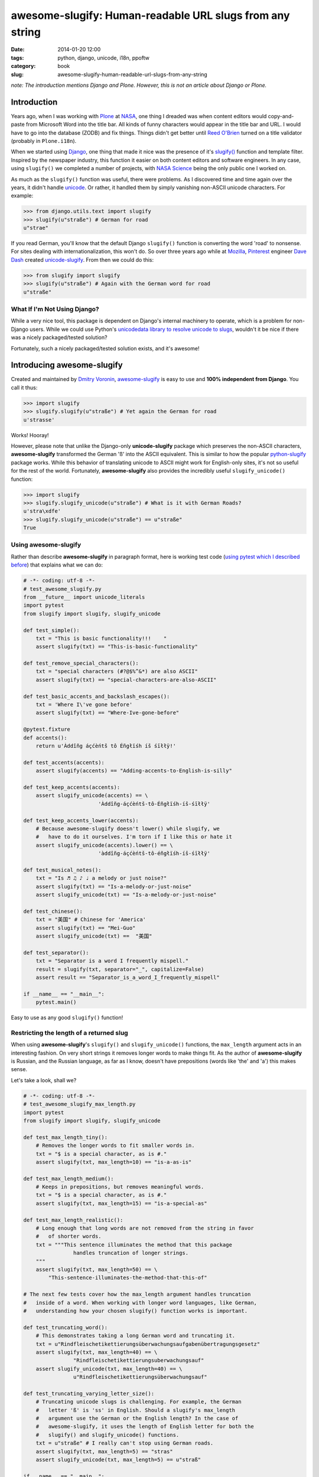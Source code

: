=========================================================
awesome-slugify: Human-readable URL slugs from any string
=========================================================

:date: 2014-01-20 12:00
:tags: python, django, unicode, i18n, ppoftw
:category: book
:slug: awesome-slugify-human-readable-url-slugs-from-any-string

*note: The introduction mentions Django and Plone. However, this is not an article about Django or Plone.*

Introduction
=============

Years ago, when I was working with Plone_ at NASA_, one thing I dreaded was when content editors would copy-and-paste from Microsoft Word into the title bar. All kinds of funny characters would appear in the title bar and URL. I would have to go into the database (ZODB) and fix things. Things didn't get better until `Reed O'Brien`_ turned on a title validator (probably in ``Plone.i18n``).

.. _`Reed O'Brien`: https://github.com/reedobrien
.. _Plone: http://plone.org
.. _NASA: http://nasa.gov

When we started using Django_, one thing that made it nice was the presence of it's `slugify()`_ function and template filter. Inspired by the newspaper industry, this function it easier on both content editors and software engineers. In any case, using ``slugify()`` we completed a number of projects, with `NASA Science`_ being the only public one I worked on.

.. _Django: https://www.djangoproject.com
.. _`slugify()`: https://docs.djangoproject.com/en/dev/ref/utils/#module-django.utils.text
.. _`NASA Science`: http://science.nasa.gov/

As much as the ``slugify()`` function was useful, there were problems. As I discovered time and time again over the years, it didn't handle unicode_. Or rather, it handled them by simply vanishing non-ASCII unicode characters. For example:

.. _unicode: https://en.wikipedia.org/wiki/Unicode

.. code-block:: python

    >>> from django.utils.text import slugify
    >>> slugify(u"straße") # German for road
    u"strae"

If you read German, you'll know that the default Django ``slugify()`` function is converting the word 'road' to nonsense. For sites dealing with internationalization, this won't do. So over three years ago while at Mozilla_, Pinterest_ engineer `Dave Dash`_ created `unicode-slugify`_. From then we could do this:

.. _`Dave Dash`: https://twitter.com/davedash
.. _Pinterest: http://pinterest.com

.. _Mozilla: http://www.mozilla.org/
.. _`unicode-slugify`: https://pypi.python.org/pypi/unicode-slugify

.. code-block:: python

    >>> from slugify import slugify
    >>> slugify(u"straße") # Again with the German word for road
    u"straße"
    
What If I'm Not Using Django?
------------------------------

While a very nice tool, this package is dependent on Django's internal machinery to operate, which is a problem for non-Django users. While we could use Python's `unicodedata library to resolve unicode to slugs`_, wouldn't it be nice if there was a nicely packaged/tested solution?

.. _`unicodedata library to resolve unicode to slugs`: http://flask.pocoo.org/snippets/5/

Fortunately, such a nicely packaged/tested solution exists, and it's awesome!

.. image:: https://s3.amazonaws.com/pydanny/awesome_slugify_django.jpg
   :name: Django Slug
   :align: center
   :alt: An Awesome Django slug


Introducing awesome-slugify
===========================

Created and maintained by `Dmitry Voronin`_, `awesome-slugify`_ is easy to use and **100% independent from Django**. You call it thus:

.. _`Dmitry Voronin`: https://github.com/dimka665
.. _`awesome-slugify`: https://pypi.python.org/pypi/awesome-slugify

.. code-block:: python

    >>> import slugify
    >>> slugify.slugify(u"straße") # Yet again the German for road
    u'strasse'
    
Works! Hooray! 

However, please note that unlike the Django-only **unicode-slugify** package which preserves the non-ASCII characters, **awesome-slugify** transformed the German 'ß' into the ASCII equivalent. This is similar to how the popular `python-slugify`_ package works. While this behavior of translating unicode to ASCII might work for English-only sites, it's not so useful for the rest of the world. Fortunately, **awesome-slugify** also provides the incredibly useful ``slugify_unicode()`` function:

.. _`python-slugify`: https://pypi.python.org/pypi/python-slugify

.. code-block:: python

    >>> import slugify
    >>> slugify.slugify_unicode(u"straße") # What is it with German Roads?
    u'stra\xdfe'
    >>> slugify.slugify_unicode(u"straße") == u"straße"
    True

Using awesome-slugify
---------------------

Rather than describe **awesome-slugify** in paragraph format, here is working test code (`using pytest which I described before`_) that explains what we can do:

.. _`using pytest which I described before`: http://pydanny.com/pytest-no-boilerplate-testing.html

.. code-block:: python
    
    # -*- coding: utf-8 -*-
    # test_awesome_slugify.py
    from __future__ import unicode_literals
    import pytest
    from slugify import slugify, slugify_unicode

    def test_simple():
        txt = "This is basic functionality!!!    "
        assert slugify(txt) == "This-is-basic-functionality"
    
    def test_remove_special_characters():
        txt = "special characters (#?@$%^&*) are also ASCII"
        assert slugify(txt) == "special-characters-are-also-ASCII"
    
    def test_basic_accents_and_backslash_escapes():
        txt = 'Where I\'ve gone before'
        assert slugify(txt) == "Where-Ive-gone-before"
    
    @pytest.fixture
    def accents():
        return u'Àddîñg áçćèńtš tô Éñgłïśh íš śīłłÿ!'
    
    def test_accents(accents):
        assert slugify(accents) == "Adding-accents-to-English-is-silly"
    
    def test_keep_accents(accents):
        assert slugify_unicode(accents) == \
                            'Àddîñg-áçćèńtš-tô-Éñgłïśh-íš-śīłłÿ'

    def test_keep_accents_lower(accents):
        # Because awesome-slugify doesn't lower() while slugify, we
        #   have to do it ourselves. I'm torn if I like this or hate it
        assert slugify_unicode(accents).lower() == \
                            'àddîñg-áçćèńtš-tô-éñgłïśh-íš-śīłłÿ'
                            
    def test_musical_notes():
        txt = "Is ♬ ♫ ♪ ♩ a melody or just noise?"
        assert slugify(txt) == "Is-a-melody-or-just-noise"
        assert slugify_unicode(txt) == "Is-a-melody-or-just-noise"
        
    def test_chinese():
        txt = "美国" # Chinese for 'America'
        assert slugify(txt) == "Mei-Guo"
        assert slugify_unicode(txt) ==  "美国" 

    def test_separator():
        txt = "Separator is a word I frequently mispell."
        result = slugify(txt, separator="_", capitalize=False)
        assert result == "Separator_is_a_word_I_frequently_mispell"
        
    if __name__ == "__main__":
        pytest.main()
        
Easy to use as any good ``slugify()`` function! 

Restricting the length of a returned slug
------------------------------------------

When using **awesome-slugify**'s ``slugify()`` and ``slugify_unicode()`` functions, the ``max_length`` argument acts in an interesting fashion. On very short strings it removes longer words to make things fit. As the author of **awesome-slugify** is Russian, and the Russian language, as far as I know, doesn't have prepositions (words like 'the' and 'a') this makes sense.

Let's take a look, shall we?

.. code-block:: python

    # -*- coding: utf-8 -*-
    # test_awesome_slugify_max_length.py
    import pytest
    from slugify import slugify, slugify_unicode
        
    def test_max_length_tiny():
        # Removes the longer words to fit smaller words in.
        txt = "$ is a special character, as is #."
        assert slugify(txt, max_length=10) == "is-a-as-is"

    def test_max_length_medium():
        # Keeps in prepositions, but removes meaningful words.
        txt = "$ is a special character, as is #."
        assert slugify(txt, max_length=15) == "is-a-special-as"

    def test_max_length_realistic():
        # Long enough that long words are not removed from the string in favor 
        #   of shorter words.
        txt = """This sentence illuminates the method that this package
                    handles truncation of longer strings.
        """
        assert slugify(txt, max_length=50) == \
            "This-sentence-illuminates-the-method-that-this-of"
            
    # The next few tests cover how the max_length argument handles truncation
    #   inside of a word. When working with longer word languages, like German,
    #   understanding how your chosen slugify() function works is important.
            
    def test_truncating_word():
        # This demonstrates taking a long German word and truncating it.
        txt = u"Rindfleischetikettierungsüberwachungsaufgabenübertragungsgesetz"
        assert slugify(txt, max_length=40) == \
                    "Rindfleischetikettierungsuberwachungsauf"
        assert slugify_unicode(txt, max_length=40) == \
                    u"Rindfleischetikettierungsüberwachungsauf"
                    
    def test_truncating_varying_letter_size():
        # Truncating unicode slugs is challenging. For example, the German 
        #   letter 'ß' is 'ss' in English. Should a slugify's max_length
        #   argument use the German or the English length? In the case of 
        #   awesome-slugify, it uses the length of English letter for both the 
        #   slugify() and slugify_unicode() functions.
        txt = u"straße" # I really can't stop using German roads.
        assert slugify(txt, max_length=5) == "stras"
        assert slugify_unicode(txt, max_length=5) == u"straß"
            
    if __name__ == "__main__":
        pytest.main()
        
More to Come!
==============

As demonstrated, **awesome-slugify** covers many common use cases. Nevertheless, stay tuned as tomorrow I'll cover how to write custom language ``slugify()`` functions using **awesome-slugify**.

.. _pip: http://www.pip-installer.org/